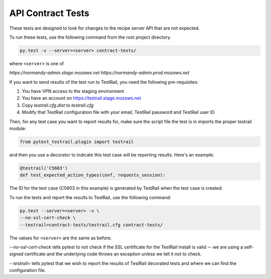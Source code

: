 API Contract Tests
==================

These tests are designed to look for changes to the recipe server API that are
not expected.

To run these tests, use the following command from the root project directory.

.. code-block:: bash

    py.test -v --server=<server> contract-tests/

where ``<server>`` is one of

`https://normandy-admin.stage.mozaws.net`
`https://normandy-admin.prod.mozaws.net`

If you want to send results of the test run to TestRail, you need the following
pre-requisites:

1. You have VPN access to the staging environment
2. You have an account on https://testrail.stage.mozaws.net
3. Copy `testrail.cfg.dist` to `testrail.cfg`
4. Modify that TestRail configuration file with your email, TestRail password and TestRail user ID

Then, for any test case you want to report results for, make sure the
script file the test is in imports the proper testrail module:

.. code-block:: python

    from pytest_testrail.plugin import testrail

and then you use a decorator to indicate this test case will be reporting
results. Here's an example:

.. code-block:: python

    @testrail('C5603')
    def test_expected_action_types(conf, requests_session):

The ID for the test case (C5603 in this example) is generated by TestRail when
the test case is created.

To run the tests and report the results to TestRail, use the following command:

.. code-block:: bash

    py.test --server=<server> -v \
    --no-ssl-cert-check \
    --testrail=contract-tests/testrail.cfg contract-tests/

The values for ``<server>`` are the same as before.

`--no-ssl-cert-check` tells pytest to not check if the SSL certificate for the
TestRail install is valid -- we are using a self-signed certificate and the
underlying code throws an exception unless we tell it not to check.

`--testrail=` tells pytest that we wish to report the results of TestRail
decorated tests and where we can find the configuration file.
